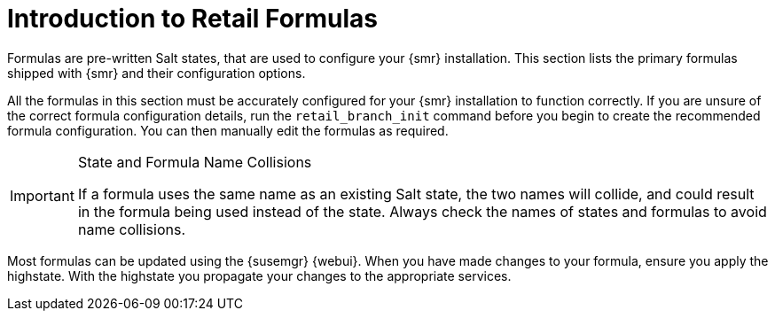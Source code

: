 [[retail-formulas]]
= Introduction to Retail Formulas


Formulas are pre-written Salt states, that are used to configure your {smr} installation.
This section lists the primary formulas shipped with {smr} and their configuration options.

All the formulas in this section must be accurately configured for your {smr} installation to function correctly.
If you are unsure of the correct formula configuration details, run the [command]``retail_branch_init`` command before you begin to create the recommended formula configuration.
You can then manually edit the formulas as required.


.State and Formula Name Collisions
[IMPORTANT]
====
If a formula uses the same name as an existing Salt state, the two names will collide, and could result in the formula being used instead of the state.
Always check the names of states and formulas to avoid name collisions.
====

Most formulas can be updated using the {susemgr} {webui}.
When you have made changes to your formula, ensure you apply the highstate.
With the highstate you propagate your changes to the appropriate services.
